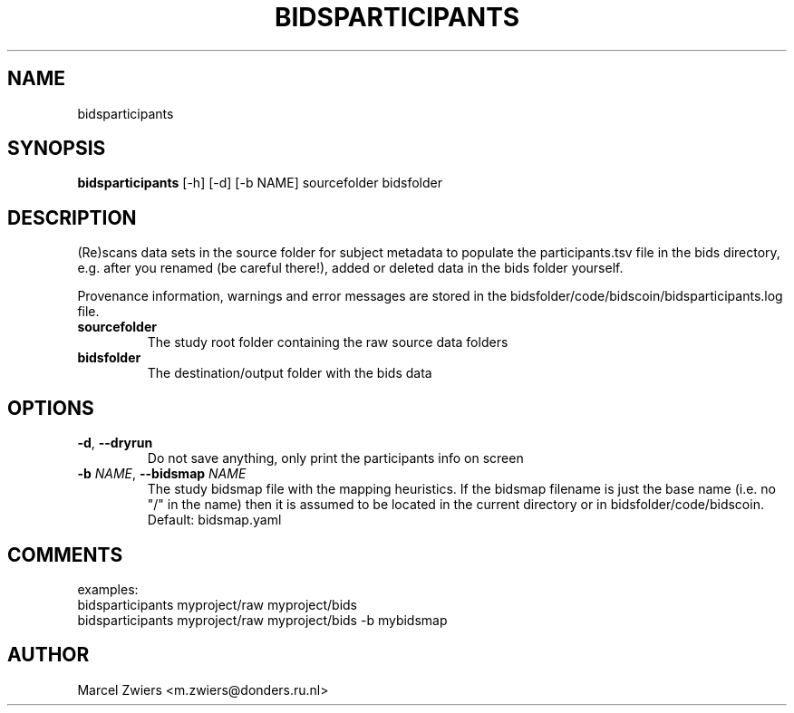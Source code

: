 .TH BIDSPARTICIPANTS "1" "2025\-06\-19" "bidscoin 4.6.2" "Generated Python Manual"
.SH NAME
bidsparticipants
.SH SYNOPSIS
.B bidsparticipants
[-h] [-d] [-b NAME] sourcefolder bidsfolder
.SH DESCRIPTION
(Re)scans data sets in the source folder for subject metadata to populate the participants.tsv
file in the bids directory, e.g. after you renamed (be careful there!), added or deleted data
in the bids folder yourself.

Provenance information, warnings and error messages are stored in the
bidsfolder/code/bidscoin/bidsparticipants.log file.

.TP
\fBsourcefolder\fR
The study root folder containing the raw source data folders

.TP
\fBbidsfolder\fR
The destination/output folder with the bids data

.SH OPTIONS
.TP
\fB\-d\fR, \fB\-\-dryrun\fR
Do not save anything, only print the participants info on screen

.TP
\fB\-b\fR \fI\,NAME\/\fR, \fB\-\-bidsmap\fR \fI\,NAME\/\fR
The study bidsmap file with the mapping heuristics. If the bidsmap filename is just the base name (i.e. no "/" in the name) then it is assumed to be located in the current directory or in bidsfolder/code/bidscoin. Default: bidsmap.yaml

.SH COMMENTS
examples:
  bidsparticipants myproject/raw myproject/bids
  bidsparticipants myproject/raw myproject/bids \-b mybidsmap
 

.SH AUTHOR
.nf
Marcel Zwiers <m.zwiers@donders.ru.nl>
.fi
